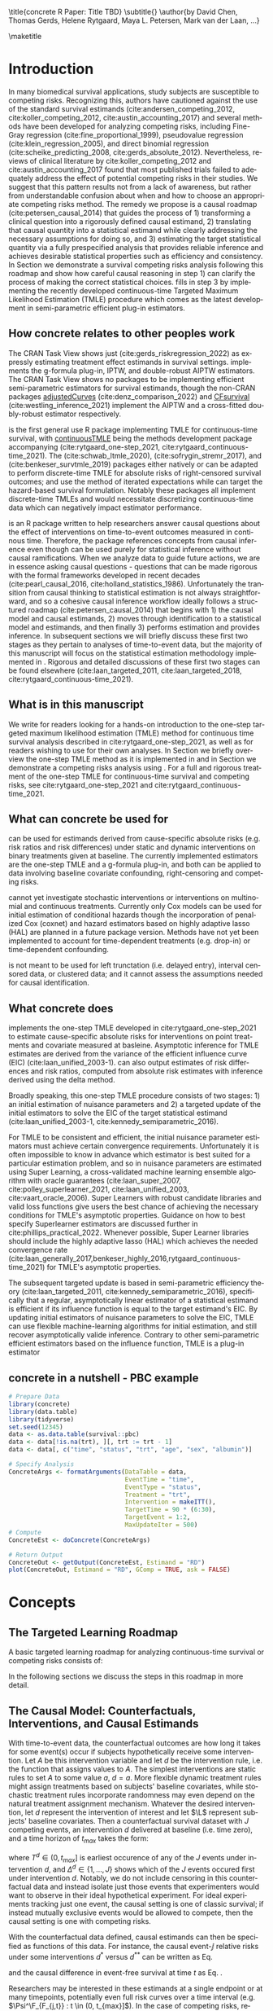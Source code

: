 \title{concrete R Paper: Title TBD}
\subtitle{}
\author{by David Chen, Thomas Gerds, Helene Rytgaard, Maya L. Petersen, Mark van der Laan, ...}

\maketitle

#+begin_export latex
\abstract{
Competing risks are a common but under-addressed feature in biomedical survival studies. This article outlines a causal inference workflow that illuminates whether or not the researchers' question of interest involves competing risks and introduces the R package \CRANpkg{concrete} which implements a targeted maximum likelihood estimator for the cause-specific absolute risks for time-to-event outcomes measured in continuous or near-continuous time. The package can be used for survival analyses with or without competing risks and allows users to estimate causally-interpretable estimands such as risk ratios and risk differences using possibly misspecified cause-specific Cox models. Point estimates can be produced using G-formula plug-in or TMLE, and influence curve-based asymptotic inference will be provided for TMLE. For target estimands involving multiple times or events, simultaenous confidence bands can be produced using nfluence curve-based simulation. This paper will demonstrate the use of \CRANpkg{concrete} using the PBC dataset.
}

Recently targeted maximum likelihood-based estimation (TMLE) has been used to develop estimators for cause-specific absolute risks of time-to-event outcomes measured in continuous time. \CRANpkg{concrete} implements in R a continuous-time TMLE for cause-specific absolute risks under static and dynamic interventions on a point treatment. \CRANpkg{concrete} can also return estimates and asymptotic inference for contrastive parameters such as risk differences and risk ratios. Risk estimands can be jointly targeted at multiple times, and in the case of competing risks, multiple cause-specific risks can be jointly targeted. In this paper we review the TMLE methodology implemented in \CRANpkg{concrete} and demonstrate its use and its features.

#+end_export

* Introduction
:PROPERTIES:
:CUSTOM_ID: intro
:END:
In many biomedical survival applications, study subjects are susceptible to competing risks. Recognizing this, authors have cautioned against the use of the standard survival estimands (cite:andersen_competing_2012, cite:koller_competing_2012, cite:austin_accounting_2017) and several methods have been developed for analyzing competing risks, including Fine-Gray regression (cite:fine_proportional_1999), pseudovalue regression (cite:klein_regression_2005), and direct binomial regression (cite:scheike_predicting_2008, cite:gerds_absolute_2012). Nevertheless, reviews of clinical literature by cite:koller_competing_2012 and cite:austin_accounting_2017 found that most published trials failed to adequately address the effect of potential competing risks in their studies. We suggest that this pattern results not from a lack of awareness, but rather from understandable confusion about when and how to choose an appropriate competing risks method. The remedy we propose is a causal roadmap (cite:petersen_causal_2014) that guides the process of 1) transforming a clinical question into a rigorously defined causal estimand, 2) translating that causal quantity into a statistical estimand while clearly addressing the necessary assumptions for doing so, and 3) estimating the target statistical quantity via a fully prespecified analysis that provides reliable inference and achieves desirable statistical properties such as efficiency and consistency. In Section \ref{concepts} we demonstrate a survival competing risks analysis following this roadmap and show how careful causal reasoning in step 1) can clarify the process of making the correct statistical choices. \CRANpkg{concrete} fills in step 3 by implementing the recently developed continuous-time Targeted Maximum Likelihood Estimation (TMLE) procedure which comes as the latest development in semi-parametric efficient plug-in estimators.



** How concrete relates to other peoples work
The \ctv{Causal Inference} CRAN Task View shows just \CRANpkg{riskregression} (cite:gerds_riskregression_2022) as expressly estimating treatment effect estimands in survival settings. \CRANpkg{riskregression} implements the g-formula plug-in, IPTW, and double-robust AIPTW estimators. The \ctv{Survival} CRAN Task View shows no packages to be implementing efficient semi-parametric estimators for survival estimands, though the non-CRAN packages [[https://github.com/RobinDenz1/adjustedCurves][adjustedCurves]] (cite:denz_comparison_2022) and [[https://github.com/tedwestling/CFsurvival][CFsurvival]] (cite:westling_inference_2021) implement the AIPTW and a cross-fitted doubly-robust estimator respectively.

\CRANpkg{concrete} is the first general use R package implementing TMLE for continuous-time survival, with [[https://github.com/helenecharlotte/continuousTMLE][continuousTMLE]] being the methods development package accompanying (cite:rytgaard_one-step_2021, cite:rytgaard_continuous-time_2021). The \CRANpkg{ltmle} (cite:schwab_ltmle_2020), \CRANpkg{stremr} (cite:sofrygin_stremr_2017), and \CRANpkg{survtmle} (cite:benkeser_survtmle_2019) packages either natively or can be adapted to perform discrete-time TMLE for absolute risks of right-censored survival outcomes; \CRANpkg{ltmle} and \CRANpkg{stremr} use the method of iterated expectations while \CRANpkg{survtmle} can target the hazard-based survival formulation. Notably these packages all implement discrete-time TMLEs and would necessitate discretizing continuous-time data which can negatively impact estimator performance. 
# Poorly specified discretization can introduce bias and inflate the variance of estimators; however, no definitive best practices for discretization have yet been established. Often this leads to ad-hoc discretization choices that make poorly characterized trade offs between bias and loss of efficiency. Analyzing continuous-time survival data using a continuous-time method avoids this hurdle of discretization entirely.
 

\CRANpkg{concrete} is an R package written to help researchers answer causal questions about the effect of interventions on time-to-event outcomes measured in continous time. Therefore, the package references concepts from causal inference even though \CRANpkg{concrete} can be used purely for statistical inference without causal ramifications. When we analyze data to guide future actions, we are in essence asking causal questions - questions that can be made rigorous with the formal frameworks developed in recent decades (cite:pearl_causal_2016, cite:holland_statistics_1986). Unfortunately the transition from causal thinking to statistical estimation is not always straightforward, and so a cohesive causal inference workflow ideally follows a structured roadmap (cite:petersen_causal_2014) that begins with 1) the causal model and causal estimands, 2) moves through identification to a statistical model and estimands, and then finally 3) performs estimation and provides inference. In subsequent sections we will briefly discuss these first two stages as they pertain to analyses of time-to-event data, but the majority of this manuscript will focus on the statistical estimation methodology implemented in \CRANpkg{concrete}. Rigorous and detailed discussions of these first two stages can be found elsewhere (cite:laan_targeted_2011, cite:laan_targeted_2018, cite:rytgaard_continuous-time_2021).

** What is in this manuscript
We write for readers looking for a hands-on introduction to the one-step targeted maximum likelihood estimation (TMLE) method for continuous time survival analysis described in cite:rytgaard_one-step_2021, as well as for readers
wishing to use \CRANpkg{concrete} for their own analyses. In Section \ref{concepts} we briefly overview the one-step TMLE method as it is implemented in \CRANpkg{concrete} and in Section \ref{UsingConcrete} we demonstrate a competing risks analysis using \CRANpkg{concrete}. For a full and rigorous treatment of the one-step TMLE for continuous-time survival and competing risks, see cite:rytgaard_one-step_2021 and cite:rytgaard_continuous-time_2021.

** What can concrete be used for 
\CRANpkg{concrete} can be used for estimands derived from cause-specific absolute risks (e.g. risk ratios and risk differences) under static and dynamic interventions on binary treatments given at baseline. The currently implemented estimators are the one-step TMLE and a g-formula plug-in, and both can be applied to data involving baseline covariate confounding, right-censoring and competing risks. 

\CRANpkg{concrete} cannot yet investigate stochastic interventions or interventions on multinomial and continuous treatments. Currently only Cox models can be used for initial estimation of conditional hazards though the incorporation of penalized Cox (coxnet) and hazard estimators based on highly adaptive lasso (HAL) are planned in a future package version. Methods have not yet been implemented to account for time-dependent treatments (e.g. drop-in) or time-dependent confounding.

\CRANpkg{concrete} is not meant to be used for left trunctation (i.e. delayed entry), interval censored data, or clustered data; and it cannot assess the assumptions needed for causal identification. 


** What concrete does
\CRANpkg{concrete} implements the one-step TMLE developed in cite:rytgaard_one-step_2021 to estimate cause-specific absolute risks for interventions on point treatments and covariate measured at basleine. Asymptotic inference for TMLE estimates are derived from the variance of the efficient influence curve (EIC) (cite:laan_unified_2003-1). \CRANpkg{concrete} can also output estimates of risk differences and risk ratios, computed from absolute risk estimates with inference derived using the delta method.

Broadly speaking, this one-step TMLE procedure consists of two stages: 1) an initial estimation of nuisance parameters and 2) a targeted update of the initial estimators to solve the EIC of the target statistical estimand (cite:laan_unified_2003-1, cite:kennedy_semiparametric_2016).

For TMLE to be consistent and efficient, the initial nuisance parameter estimators must achieve certain convergence requirements. Unfortunately it is often impossible to know in advance which estimator is best suited for a particular estimation problem, and so in \CRANpkg{concrete} nuisance parameters are estimated using Super Learning, a cross-validated machine learning ensemble algorithm with oracle guarantees (cite:laan_super_2007, cite:polley_superlearner_2021, cite:laan_unified_2003, cite:vaart_oracle_2006). Super Learners with robust candidate libraries and valid loss functions give users the best chance of achieving the necessary conditions for TMLE's asymptotic properties. Guidance on how to best specify Superlearner estimators are discussed further in cite:phillips_practical_2022. Whenever possible, Super Learner libraries should include the highly adaptive lasso (HAL) which achieves the needed convergence rate (cite:laan_generally_2017,benkeser_highly_2016,rytgaard_continuous-time_2021) for TMLE's asymptotic properties.

The subsequent targeted update is based in semi-parametric efficiency theory (cite:laan_targeted_2011, cite:kennedy_semiparametric_2016), specifically that a regular, asymptotically linear estimator of a statistical estimand is efficient if its influence function is equal to the target estimand's EIC. By updating initial estimators of nuisance parameters to solve the EIC, TMLE can use flexible machine-learning algorithms for initial estimation, and still recover asymptotically valide inference. Contrary to other semi-parametric efficient estimators based on the influence function, TMLE is a plug-in estimator 

** concrete in a nutshell - PBC example
#+name: pbc nutshell
#+ATTR_LATEX: :options otherkeywords={}, deletekeywords={}
#+BEGIN_SRC R  :results output raw  :exports code  :session *R* :cache yes
# Prepare Data
library(concrete)
library(data.table)
library(tidyverse)
set.seed(12345)
data <- as.data.table(survival::pbc)
data <- data[!is.na(trt), ][, trt := trt - 1]
data <- data[, c("time", "status", "trt", "age", "sex", "albumin")]

# Specify Analysis
ConcreteArgs <- formatArguments(DataTable = data,
                                EventTime = "time",
                                EventType = "status",
                                Treatment = "trt",
                                Intervention = makeITT(),
                                TargetTime = 90 * (6:30),
                                TargetEvent = 1:2,
                                MaxUpdateIter = 500)
# Compute
ConcreteEst <- doConcrete(ConcreteArgs)

# Return Output
ConcreteOut <- getOutput(ConcreteEst, Estimand = "RD")
plot(ConcreteOut, Estimand = "RD", GComp = TRUE, ask = FALSE)
#+END_SRC

#+BEGIN_SRC R :results output :exports none :session *R* :cache yes
library(ggplot2)
RR <- plot(ConcreteOut, Estimand = "RD", GComp = TRUE, ask = FALSE)
ggsave(filename = "RD", plot = RR, device = png, path = "/Shared/Projects/ConCR-TMLE-Paper/worg/", width = 10, height = 4, units = "in")
#+END_SRC

\begin{figure}[H]
\center
\includegraphics[width=\linewidth]{fig/RR.png}
\end{figure}

* Concepts
:PROPERTIES: 
:CUSTOM_ID: concepts
:END:

** The Targeted Learning Roadmap
# make specific for survival
A basic targeted learning roadmap for analyzing continuous-time survival or competing risks consists of:
\begin{enumerate}
  \item Defining the causal model and specifying a causal estimand (e.g. causal risk difference at time $t$). Considerations include defining time zero and a time horizon, identifying the intervention (i.e. treatment) variable, specifying the desired intervention(s), specifying the event(s) of interest.
  \item Defining the statistical model and the statistical estimand, while stating and discussing the assumptions necessary for the statistical estimand to identify the causal estimand. Considerations include identifying confounding variables and sources of right-censoring, establishing positivity for censoring and desired interventions, and formalizing knowledge about the statistical model (e.g. dependency structures or functional structures such as proportional hazards).
  \item Performing estimation and providing inference. Considerations include choosing an estimator with desirable properties (e.g. consistency and efficiency within a desired class), using outcome-blind simulations to practically assess the estimator's robustness and usability, and pre-specifying the estimation procedure to avoid misleading inference.
\end{enumerate}

In the following sections we discuss the steps in this roadmap in more detail.

** The Causal Model: Counterfactuals, Interventions, and Causal Estimands
With time-to-event data, the counterfactual outcomes are how long it takes for some event(s) occur if subjects hypothetically receive some intervention. Let $A$ be this intervention variable and let $d$ be the intervention rule, i.e. the function that assigns values to $A$. The simplest interventions are static rules to set $A$ to some value $a$, \(d = a\). More flexible dynamic treatment rules might assign treatments based on subjects' baseline covariates, while stochastic treatment rules incorporate randomness may even depend on the natural treatment assignment mechanism. Whatever the desired intervention, let $d$ represent the intervention of interest and let \(\L\) represent subjects' baseline covariates. Then a counterfactual survival dataset with \(J\) competing events, an intervention \(d\) delivered at baseline (i.e. time zero), and a time horizon of \(t_{max}\) takes the form:
#+begin_export latex
\begin{equation}
 X = \left(T^d,\, \Delta^d,\, \L \right) \label{causaldata}
\end{equation}
#+end_export
where \(T^d \in (0, t_{max}]\) is earliest occurence of any of the \(J\) events under intervention \(d\), and \(\Delta^d \in \{1, \dots, J\}\) shows which of the \(J\) events occured first under intervention \(d\). Notably, we do not include censoring in this counterfactual data and instead isolate just those events that experimenters would want to observe in their ideal hypothetical experiment. For ideal experiments tracking just one event, the causal setting is one of classic survival; if instead mutually exclusive events would be allowed to compete, then the causal setting is one with competing risks. 

With the counterfactual data defined, causal estimands can then be specified as functions of this data. For instance, the causal event-\(\jj\) relative risks under some interventions \(d^*\) versus \(d^{**}\) can be written as Eq. \eqref{causalrisk} 

#+begin_export latex
\begin{equation}
\Psi^\F_{F_{j,t}} = P(T^{d^*} \leq t, \Delta^{d^*} = j) / P(T^{d^{**}} \leq t, \Delta^{d^{**}} = j) \label{causalrisk}
\end{equation}
#+end_export
 and the causal difference in event-free survival at time \(t\) as Eq. \eqref{causalsurv}.
#+begin_export latex
\begin{equation}
\Psi^\F_{S_t} = P(T^{d^*} < t) - P(T^{d^{**}} < t) \label{causalsurv}
\end{equation}
#+end_export

Researchers may be interested in these estimands at a single endpoint or at many timepoints, potentially even full risk curves over a time interval (e.g. \(\Psi^\F_{F_{j,t}} : t \in (0, t_{max}]\)). In the case of competing risks, researchers may also be simultaneously interested in multiple cause-specific estimands (e.g. \(\Psi^\F_{F_{j,t}} : j \in 1, \dots, J \)). These estimands, and others, can all be rigorously defined as functions of the counterfactual data; efforts can then be made in the next step to identify these causal estimands with functions of observed data, i.e. statistical estimands.

** Observed Data, Identification, and Statistical Estimands
:PROPERTIES: 
:CUSTOM_ID: ObservedData
:END:

Observed time-to-event data with \(J\) competing events might be written as:
#+begin_export latex
\begin{equation}
 O = \left(\T,\, \tDelta,\, A,\, \L \right) \label{obs-data}
\end{equation}
#+end_export
where \(\T \in (0, t_{max}]\) is the earlier of the first event time \(T\) or the right-censoring time \(C\), \(\tDelta \in \{0, \dots, J\}\) indicates which event occurs (with 0 indicating right-censoring), \(A\) is the observed treatment and \(\L\) is the set of baseline covariates.

To link causal estimands such as Eq. \eqref{causalrisk} and \eqref{causalsurv} to statistical estimands, we then need several untestable identification assumptions to hold: consistency, positivity, no unmeasured confounding, and conditionally independent censoring (For more details, see Section 3 in cite:rytgaard_continuous-time_2021). Given these assumptions, the cause-\(j\) absolute risk at time \(t\) under intervention \(d\) can be identified by the g-computation formula
#+begin_export latex
\begin{align}
F^d_j(t) &= \mathbb{E}_{\mathcal{\L}} \left[ \mathbb{E}_{\g^d} \left[{ F_j(t \ax)} \right] \right] \nonumber \\
&= \mathbb{E}_{\mathcal{\L}} \left[ \int_{\mathcal{A}} \,  \left[{ \int_0^t \lambda_j(s \ax) \, S(s- \ax) \, ds }\right] \, \g^d (a \mid \l) \, da \right] \label{absrisk}
\end{align}
#+end_export
where the cause-\(j\) conditional hazard at time \(t\) is
#+begin_export latex
\begin{equation*}
\lambda_j(t \ax) = \lim\limits_{h \to 0} \frac{1}{h} P(\T \leq t + h,\, \tDelta = j \mid \T \geq t,\, a,\, \x) 
\end{equation*}
#+end_export
the conditional event-free survival at time \(t\) is 
#+begin_export latex
\begin{equation*}
S(t \ax) = \exp\left(-\int^{t}_{0} \sum\limits_{j=1}^{J} \lambda_j(s \ax) \, ds \right)
\end{equation*}
#+end_export
and \(\g^d(a \mid \l)\) is the treatment propensity implied by the intervention \(d\).

With this identification result in Eq \eqref{absrisk}, the causal cause-\(j\) relative risk \eqref{causalrisk} is simply identified by the statistical estimand \eqref{obsrisk} 
#+begin_export latex
\begin{equation}
\Psi_{F_{j,t}} = F^{d^*}_j(t) \;\; / \;\; F^{d^{**}}_j(t) \label{obsrisk}
\end{equation}
#+end_export
and the causal difference in survival \eqref{causalsurv} estimand can then be identified by the statistical estimand \eqref{obssurv}.
#+begin_export latex
\begin{equation}
\Psi_{S_{t}} = \left[1 - \sum_{j = 1}^{J} \, F^{d^*}_j(t) \right] - \left[1 - \sum_{j = 1}^{J} \,  F^{d^{**}}_j(t) \right] \label{obssurv}
\end{equation}
#+end_export

It should be noted here that when the identification assumptions do not hold, these statistical estimands in Eq. \eqref{obsrisk} and \eqref{obssurv} may still have valuable interpretations as standardized risks isolating the importance of the "intervention" variable (cite:laan_statistical_2006).

** Targeted Estimation
:PROPERTIES: 
:CUSTOM_ID: estimation
:END:

The TMLE procedure for estimands derived from cause-specific absolute risks begins with estimating the treatment propensity \(\g\), the conditional hazard of censoring \(\lambda_c\) and the conditional hazards of events \(\lambda_j \,:\; j = 1, \dots, J\). In \CRANpkg{concrete} these nuisance parameters are estimated using the Super Learner algorithm, which involves specifying a cross-validation scheme, compiling a library of candidate algorithms, and designating a cross-validation loss function and a Super Learner meta-learner.

*** Specifying Super Learners
:PROPERTIES: 
:CUSTOM_ID: cv
:END:

For $V\text{-fold}$ cross validation, let $Q_n = \{O_i\}_{i=1}^n$ be the observed $n$ i.i.d observations of $O \sim P_0$ and let $B_n = \{1, ... , V\}^n$ be a random vector that assigns the $n$ observations into $V$ validation folds. For each $v \in \{1, ..., V\}$ we then define a training set $Q^\mathcal{T}_v = \{O_i : B_n(i) = v\}$ with the corresponding validation set $Q^\mathcal{V}_v = \{O_i : B_n(i) \neq v\}$. 

When specifying Super Learner libraries, candidate algorithms should range in flexibility and while respeciting pre-existing knowledge about the data-generating mechanism should be selected. For instance, candidate estimators for conditional hazards should incorporate domain knowledge about which covariates may be most predictive of event times. If the number of independent observations \(n\) is much greater than the number of covariates, then more highly flexible candidate algorithms such as Highly Adaptive Lasso (HAL) should be included in the Super Learner library. If on the other hand the number of covariates is not much less than \(n\), then libraries should be comprised of fewer and less flexible candidate algorithms,  potentially with native penalization as with coxnet or being paired with covariate screening algorithms.

Super Learner loss functions should be bounded and minimized by the true data-generating process and for maximal robustness, the discrete selector that simply selects the best performing candidate should be used as the Super Learner metalearner.

Currently the default cross-validation setup in \CRANpkg{concrete} attempts to follow the guidelines laid out in cite:phillips_practical_2022, with the number of cross-validation folds increasing as sample size decreases. Default Super Learner libraries are provided, but should be amended to suit users' data as detailed above. Further details on the default \CRANpkg{concrete} Super Learner specifications for each nuisance parameter are provided in the following sections.

*** Estimating Treatment Propensity
:PROPERTIES: 
:CUSTOM_ID: trtps-est
:END:
For estimating the treatment propensity, let \(\g_0(\cdot \mid \X)\) be the true conditional distribution of $A$ given $\X$, \(\mathcal{M}_{\g} = \left\{\Hat{\g} : Q_n \to \Hat{\g}(Q_n) \right\}\) be the candidate library of propensity score estimators, and $L_\g$ be a loss function such that the risk $\mathbb{E}_0\left[L_\g(\Hat{\g}, O)\right]$ is minimized when $\Hat{\g} = \g_0$. The current \CRANpkg{concrete} default for estimating treatment propensity uses the default \CRANpkg{Superlearner} loss functions with glmnet and xgboost as candidate algorithms. The discrete Superlearner estimator is then the the candidate propensity estimator \(\Hat{\g} \in \mathcal{M}_{\g}\) that has minimal cross validated risk
#+begin_export latex
\begin{equation}
\Hat{\g}^{SL} = \argmin_{\Hat{\g} \in \mathcal{M}_\g} \sum_{v = 1}^{V} P_{Q^\mathcal{V}_v} \; L_\g(\Hat{\g}(Q^\mathcal{T}_v), Q^\mathcal{V}_v) \label{propsl}
\end{equation}
#+end_export


*** Estimating Conditional Hazards
:PROPERTIES: 
:CUSTOM_ID: haz-est
:END:
For estimating the conditional hazards, let \(\lambda_{0,\,\delta} \,:\; \delta = 0, \dots, J\) be the true conditional hazards for censoring (\(\delta = 0\)) and events (\(\delta \in \{1, \dots, J\}\)). Let \(\mathcal{M}_\delta = \{\Hat{\lambda}_\delta : Q_n \to \mathbb{R}\}\) for \(\delta = 0, \dots, J\) be the libraries of candidate estimators for the censoring and cause-specific hazards. The current \CRANpkg{concrete} default is a library of two Cox models, treatment-only and main-terms. The corresponding loss function is then the negative log Cox partial-likelihood loss function \(L_\delta(\beta) = - \sum_{i=1}^{n} \left[\beta\,\L_i - \log\left[\sum_{h \in \mathcal{R}(\T_h)} \exp(\beta\,\L_h)\right]\right] \,\). The discrete SuperLearner selector for each \(\delta\) chooses the candidate \(\Hat{\lambda}_\delta \in \mathcal{M}_\delta\) that has minimal cross validated risk 
#+begin_export latex
\begin{equation}
\Hat{\lambda}_\delta^{SL} = \argmin_{\Hat{\lambda}_\delta \in \mathcal{M}_\delta} \sum_{v = 1}^{V} P_{Q^\mathcal{V}_v} \; L_\g(\Hat{\lambda}_\delta(Q^\mathcal{T}_v), Q^\mathcal{V}_v) \;:\; \delta = 0, \dots, J\label{hazsl}
\end{equation}
#+end_export

These conditional hazard estimators are then used to compute the cause-specific absolute risks and survivals that are needed to compute the efficient influence curve (EIC). 

*** Solving the Efficient Influence Curve
:PROPERTIES:
:CUSTOM_ID: EIC
:END:

The treatment propensity estimator Eq. \eqref{propsl} and conditional hazard estimators Eq. \eqref{hazsl} are used to compute the cause-specific absolute risk EICs corresponding to estimands like Eq. \eqref{obsrisk} and \eqref{obssurv}. Parameters that contrast multiple cause-specific absolute risks at multiple time points involve vector EICs comprised of the absolute risk EICs for each targeted event, each target time, and each intervention. For example, the vector EIC element corresponding to the event \(\jj\), time \(t\), and intervention propensity \(\trt\) cause-specific absolute risk (\(\Psi_{\trt, \jj, t}(P_0) = F_\jj^{\trt}(t)\)) is:
#+begin_export latex
\begin{align}
    D^*_{\trt, \jj, t}(\lambda, \g, S_c)(O) = \sum_{\lj = 1}^{J} \int \; &h_{\trt,\, \jj,\, \lj,\, t, s}(\lambda, \g, S_c)(O) \, \left(N_{\lj}(ds) - \1(\T \geq s) \, \lambda_\lj(s \AX)\right) \label{eic} \\
    &{\color{blue!60!black}+ \sum_{a\,\in\,\mathcal{A}} F_\jj(t \mid A = a, \X)\,\trt(a \mid \X) - \Psi_{\trt, \jj, t}(P_0)}  \nonumber 
\end{align}
where \(N_l(s) = \1\left\{\T \leq s, \tDelta = l\right\}\) are the cause-specific counting processes and \(h_{\trt,\, \jj,\, \lj,\, t,\, s}(\lambda, \g, S_c)(O)\) is the TMLE "clever covariate" with the form
\begin{align}
    h_{\trt,\, \jj,\, \lj,\, t,\, s}&(\lambda, \g, S_c)(O) = \frac{{\color{blue}\trt(A \mid \X)\,} \1(s \leq t)}{{\color{green!70!black}\g(A \mid \X) \;S_c(s\text{-} \AX)}} \, \bigg(\1(\lj = \jj) - \frac{{\color{red}F_\jj(t \AX)} - {\color{red} F_\jj(s \AX)}}{{\color{red} S(s \AX)}}\bigg) \label{clevcov}
\end{align}
#+end_export
where \(F_j(t \ax)\) is the conditional cause-\(j\) absolute risk, \(S_c(t \AX)\) is the conditional censoring survival, \(S(t \AX)\) is the conditional event-free survival, and \(N_j(t) = \1\{\T \leq t, \, \Delta = l\}\) is the event-\(j\) counting process. The treatment propensity \(\g\) and the conditional event and censoring hazard functions ( \(\lambda_c,\, \lambda_j \;:\;  j = 1, \dots, J\)) are directly estimated with Eq. \eqref{propsl} and \eqref{hazsl} while the conditional absolute risks and survivals are computed from the hazard estimates as described in Section \ref{ObservedData}. The clever covariate is a function of the @@latex:{\color{blue}@@intervention propensity@@latex:}@@, @@latex:{\color{green!70!black}@@observed conditional distributions@@latex:}@@ which are not changed by TMLE targeting, and lastly the @@latex:{\color{red}@@outcome-related conditional distributions@@latex:}@@ which are updated by targeting.

The one-step continuous-time survival TMLE updates the cause-specific hazards along the universally least favorable submodel in the following manner:
#+begin_export latex
\begin{equation}
\lambda_{j, \epsilon}(t) = \lambda_{j}(t) \, \exp\left(\int_{0}^{\epsilon}\frac{\left<\mathbb{P}_n \tilde{D}^*( \lambda_{x}, \g,  S_c)(O),\; h_{j, s}( \lambda_{x}, \g,  S_c)(O) \right>_{\Sigma}}{|| \tilde{D}^*( \lambda_{x}, \g, S_c)(O)||_{\Sigma}} \; dx \right) \label{onestep}
\end{equation}
#+end_export
where
#+begin_export latex
\begin{align*}
\left<x , y \right>&_{\Sigma} = x^\top \Sigma^{\text{ -}1} y \hspace{.5cm}, \hspace{.5cm} ||x||_{\Sigma} = \sqrt{x^\top \Sigma^{\text{ -}1} x}
\intertext{\(\tilde{D}^*\) is the vector of efficient influence functions}
\tilde{D}^{*}(\lambda, \g, S_c)(O) &= \left(D^*_{\trt, \jj, \tk}(\lambda, \g, S_c)(O) : \trt \in \mathcal{A}, \jj \in \mathcal{J}, \tk \in \TK)\right)
\intertext{and \(h_{j, s}\) is the vector of clever covariates}
h_{j, s}(\lambda, \g, S_c)(O) &= \left(h_{\trt, \jj, \lj, \tk, s}(\lambda, \g, S_c)(O) : \trt \in \mathcal{A}, \jj \in \mathcal{J}, \tk \in \TK)\right)
\end{align*}
#+end_export

In practice this integral is approximated by recursively summing along a series of locally least favorable models and ends when 

#+begin_export latex
\begin{equation}
\mathbb{P}_n D^*(\lambda_{\epsilon}, \g, S_c)(O) \leq \frac{\sqrt{\mathbb{P}_n \;D^*( \lambda_{\epsilon}, \g, S_c)(O)^2}}{\sqrt{n} \, \log(n)} \label{one-step-stop}
\end{equation}
#+end_export

*** Estimating Variance

In \CRANpkg{concrete}, the variance of TMLE estimates of targeted risks is computed by dividing the corresponding EIC's variance by the sample size, \(\frac{\mathbb{P}_n \;D^*( \lambda_{\epsilon}, \g, S_c)(O)^2}{n}\), which is a consistent estimator of the asymptotic variance of asymptotically linear estimators. In the presence of significant positivity violations (which may be seen as propensity scores close to 0), this EIC-derived variance estimator will be anti-conservative and variance estimation by bootstrap may be more reliable. However, bias resulting from positivity violations cannot be remedied in this way, and so other methods of addressing positivity violations (cite:petersen_diagnosing_2012) are recommended instead. For multidimensional estimands, simultaneous confidence intervals can be computed by simulating the \(1 - \alpha\) quantile of a multivariate normal distribution with the correlation structure of the estimand EICs.

* Usage
:PROPERTIES: 
:CUSTOM_ID: UsingConcrete
:END:

There are 3 main user-facing functions in \CRANpkg{concrete}: \code{formatArguments()}, \code{doConcrete}, and \code{getOutput}. Specification of the estimation problem is done through input into \code{formatArguments()}, which checks the estimation specification and outputs a \code{"ConcreteArgs"} object that encapsulates the estimation specification. When the estimation procedure is adequately specified, the \code{"ConcreteArgs"} object then passed into \code{doConcrete()} to perform the specified continuous-time one-step survival TMLE. The output of \code{doConcrete()} is a \code{"ConcreteEst"} object which can be passed into getOutput to output tables and plots for cause-specific absolute risk derived estimands such as risk differences and relative risks. 

** formatArguments()
:PROPERTIES: 
:CUSTOM_ID: formatArguments
:END:

** ConcreteArgs
The arguments of \code{formatArguments()} are primarily involved in specifying 1) the observed data structure, 2) the target estimand, and 3) the TMLE estimator.

#+ATTR_LATEX: :options otherkeywords={}, deletekeywords={}
#+BEGIN_SRC R  :results output raw  :exports code  :session *R* :cache yes
data <- as.data.table(survival::pbc)
data <- data[, c("time", "status", "trt", "age", "sex", "albumin")]
data <- data[!is.na(trt), ][, trt := trt - 1]

ConcreteArgs <- formatArguments(DataTable = data,
                                EventTime = "time",
                                EventType = "status",
                                Treatment = "trt",
                                ID = NULL, 
                                Intervention = 0:1,
                                TargetEvent = 1:2,
                                TargetTime = 90 * (6:30),
                                MaxUpdateIter = 500)
#+END_SRC

*** Data
:PROPERTIES: 
:CUSTOM_ID: ObservedDataConcrete
:END:
Observed data is passed into the \code{DataTable} argument as either a \code{data.frame} or \code{data.table} object. This data must include columns corresponding to the observed times \(\T\), indicator of which event occured (\(\Delta\), and treatment variable \(A\), as well as any number of columns containing baseline covariates \(\L\). Note that the treatment values in \(A\) must be numeric, with binary treatments encoded as 0 or 1. The data must not have missingness; imputation of missing covariates should be done prior to passing data into \CRANpkg{concrete} while data with missing treatment or outcome values is not supported by \CRANpkg{concrete}. If the data includes a column with uniquely identifying subject IDs, its name should be passed into the \code{ID=} argument; this is for compatibility with planned future functionality for analyzing clustered or longitudinal data.

In the above PBC example, the observed data is contained in the \code{data} object, $\T$ is the column {"time"}, $\Delta$ is the column {"status"}, $A$ is the column {"trt"}, and covariates $L$ are the remaining columns: "age", "sex", and "albumin".

*** Target Estimand
:PROPERTIES: 
:CUSTOM_ID: Estimand
:END:
\CRANpkg{concrete} implements a continuous-time one-step TMLE targeting absolute risk derived estimands indexed by  interventions, target events, and target times.  

**** Intervention
:PROPERTIES: 
:CUSTOM_ID: TreatmentRegime
:END:
For a binary \(A\) and static interventions \(d\) setting all observations to \(A=0\) or \(A=1\), interventions can specified with 0, 1, or c(0, 1) for both. More complex interventions can be specified with a list containing a pair of functions: an "intervention" function which outputs desired treatment **assignments** and a "g.star" function which outputs desired treatment **probabilities**. Dynamic interventions can be passed in as "intervention" functions without an accompanying "g.star" function, while stochastic interventions should be passed in as "g.star" functions. These functions can take treatment and covariates as arguments and must produce treatment assignments and probabilities respectively, each with the same dimensions as the observed treatment. The function \code{makeITT()} creates list of functions corresponding to binary static interventions, which can be used as a template for specifying more complex interventions.

**** Target Events
:PROPERTIES: 
:CUSTOM_ID: TargetEvent
:END:
The \code{TargetEvent} argument specifies the event types of interest. Event types must be be coded as integers, with 0 reserved for censoring. If \code{TargetEvent=} is left \code{NULL}, then all non-zero event types present in the observed data will be targeted.
# If input is supplied for \code{TargetEvent = }, then all other observed event types will be treated as right-censoring.

In the \code{pbc} dataset, there are 3 event values encoded by the \code{status} column: 0 for censored, 1 for transplant, and 2 for death. To analyze \code{pbc} with transplants treated as right-censoring, \code{TargetEvent} should be set to 2,
whereas for a competing risks analysis one could either leave \code{TargetEvent = NULL} or set \code{TargetEvent = 1:2} as in the above example.

**** Target Time
:PROPERTIES: 
:CUSTOM_ID: TargetTime
:END:

The \code{TargetTime=} argument specifies the time(s) at which estimates of the cause-specific absolute risks or event-free survival are desired. Target times should be restricted to the time range in which target events are observed and \code{formatArguments()} will return an error if target time is after the last observed failure event time. If no \code{TargetTime} is provided, then \CRANpkg{concrete} will target the last observed event time, though this is likely to result in a highly variable estimate if prior censoring is substantial. The \code{TargetTime=} argument can either be a single number or a vector, as one-step TMLE can target cause-specific risks at multiple times simultaneously. For estimands involving full curves, \code{TargetTime=} should be set to a fine grid covering the desired interval.

*** Estimator Specification
:PROPERTIES: 
:CUSTOM_ID: EstimationSpec
:END:
The \code{formatArguments()} arguments involved in estimation are the cross-validation setup \code{CVArg}, the Superlearner candidate libraries \code{Model}, the software backends \code{PropScoreBackend} and \code{HazEstBackend}, and the practical TMLE implementation choices \code{MaxUpdateIter}, \code{OneStepEps}, and \code{MinNuisance}. Note that \code{Model} is used in this section in line with common usage in statistical software, rather than to refer to statistical or causal models as in preceding sections. 

**** Cross-Validation
:PROPERTIES: 
:CUSTOM_ID: CV
:END:
\CRANpkg{concrete} uses \CRANpkg{origami} to specify cross-validation folds, specifically the function
\code{origami::make\_folds()}. If no input is provided to the \code{formatArguments(CVArg= )} argument, concrete will implement simple V-fold cross-validation following the recommendations in cite:phillips_practical_2022.

#+ATTR_LATEX: :options otherkeywords={}, deletekeywords={}
#+BEGIN_SRC R  :results output raw  :exports code  :session *R* :cache yes  
CVArgs <- list(n = nrow(data), V = 10)
#+END_SRC

**** Estimating Nuisance Parameters
:PROPERTIES: 
:CUSTOM_ID: NuisanceEstimation
:END:

Super Learner libraries for estimating nuisance parameters are specified in the \code{Model} argument. The input should be a named list with an element for the treatment variable and one for each event type including censoring. The list element corresponding to treatment must be named with the column name and the list elements corresponding to each event type must be named for the numeric value of the event type (e.g. "0" for censoring). Any missing specifications will be filled in with defaults, and the resulting list of libraries can be accessed in the output \code{.[["Model"]]} which can be then edited by the user.

#+ATTR_LATEX: :options otherkeywords={}, deletekeywords={}
#+BEGIN_SRC R  :results output raw  :exports code  :session *R* :cache yes  
Model <- list("trt" = c("SL.glmnet", "SL.ranger", "SL.xgboost", "SL.glmn"),
              "0" = list("~ trt", "~ ."),
              "1" = list("~ trt", "~ .", "~ trt:.")
              "2" = list("~ trt", "~ .", "~ trt:.")
              )
#+END_SRC

**** Propensity Score
:PROPERTIES: 
:CUSTOM_ID: PropScore
:END:

In \CRANpkg{concrete}, propensity scores are by default estimated using the \CRANpkg{SuperLearner}
package \code{formatArguments(PropScoreBackend = "Superlearner")} with candidate algorithms \code{c("xgboost", "glmnet")} implemented by packages \CRANpkg{xgboost} and \CRANpkg{glmnet}. Alternatively the \CRANpkg{sl3} package can be used by specifying \code{formatArguments(PropScoreBackend = "sl3")}.

**** Event and Censoring Hazards
:PROPERTIES: 
:CUSTOM_ID: HazardEstimation
:END:

For estimating the necessary conditional hazards, \CRANpkg{concrete} currently relies on a discrete Superlearner consisting of a library of Cox models implemented by \code{survival::coxph()} evaluated on cross-validated pseuo-likelihood loss. Support for estimation of hazards using Poisson-HAL or other methods may be added in the future, but currently the \code{HazEstBackend} argument must be "coxph". The default Cox specifications are a treatment-only model and a main-terms model with treatment and all covariates. 

**** TMLE Specification 
:PROPERTIES: 
:CUSTOM_ID: tmle-specification
:END:

As detailed by Eq. \eqref{onestep} and \eqref{one-step-stop}, the one-step TMLE update step involves recursively updating cause-specific hazards, summing along small steps \(\epsilon_i\). 

# The value of $\epsilon$ is provided by the user as input into the argument \code{formatArguments(OneStepEps= )}; its default value is 0.1 and user-provided values must be between 0 and 1. The value of \code{OneStepEps} is meant to be heuristically small as the sum in Equation \eqref{onestep} approximates an integral; therefore \code{OneStepEps} is halved whenever an update step would increase the norm of the efficient influence function.

The \code{formatArguments(MaxUpdateIter= )} argument is provided to provide a definite stop to the recursive TMLE update. The default number is 500 and should be sufficient for most applications, but may need to be increased when support for targeted estimands in the data is low and when targeting estimands with many components.

The argument \code{formatArguments(MinNuisance= )} can be used to specify a lower bound for the product of the propensity score and lagged survival probablity for remaining uncensored; this term is present in the denominator of the efficient influence function and enforcing a lower bound decreases estimator variance at the cost of introducing bias but improving stability.

**** ConcreteArgs object
:PROPERTIES: 
:CUSTOM_ID: concreteargs
:END:

\code{formatArguments()} returns a list object of class \code{"ConcreteArgs"}. This object can be modified by the user and then passed back through \code{formatArguments()} in lieu of supplying new inputs directly into \code{formatArguments()}.

#+ATTR_LATEX: :options otherkeywords={}, deletekeywords={}
#+BEGIN_SRC R  :results none raw  :exports code  :session *R* :cache yes  
  ConcreteArgs$Verbose <- TRUE
ConcreteArgs[["Model"]][["1"]][[3]] <- "~ trt:."
  ConcreteArgs <- formatArguments(ConcreteArgs)
#+END_SRC

The print method for ConcreteArgs objects displays summary information about 1) the observed data, 2) the target estimand (i.e. target event(s), target time(s) and intervention(s)), 3) specifications for initial nuisance parameter estimation, and 4) specification for the TMLE update. 

#+ATTR_LATEX: :options otherkeywords={}, deletekeywords={}
#+BEGIN_SRC R  :results output drawer :exports code  :session *R* :cache no  :eval 
print(ConcreteArgs, Verbose = FALSE)
#+END_SRC

\begin{figure}[H]
\includegraphics[width=\linewidth]{fig/ConcreteArgs.png}
\end{figure}

** doConcrete()
:PROPERTIES: 
:CUSTOM_ID: doConcrete
:END:

Once \code{formatArguments()} runs satisfactorily, the resulting object of class \code{"ConcreteArgs"} is passed into the \code{doConcrete()} function which will then perform the specified TMLE algorithm. The output is an object of class \code{"ConcreteEst"} which contains TMLE point estimates and influence curves for the cause-specific absolute risks for each targeted event at each targeted time. If \code{formatArguments(GComp=TRUE)}, then the \code{"ConcreteEst"} object will also contain the result of using the Superlearner predictions as a plug-in g-formula estimate of the targeted risks. 

#+ATTR_LATEX: :options otherkeywords={}, deletekeywords={}
#+BEGIN_SRC R  :results none raw drawer :exports code  :session *R* :cache yes  
ConcreteEst <- doConcrete(ConcreteArgs)
#+END_SRC

Detailed explanations of the one-step TMLE for continuous-time absolute risk derived estimands can be found in cite:rytgaard_one-step_2021 and cite:rytgaard_continuous-time_2021. This manuscript briefly reviews this estimation procedure in Section \ref{estimation} and details how a TMLE is specified in \CRANpkg{concrete} in Section \ref{EstimationSpec}, subsections \ref{CV} through \ref{tmle-specification}. Here we will call out the non-exported functions in \code{doConcrete()} which perform each of the steps of the one-step continuous-time survival TMLE procedure, in case users wish to explore the implementation.

The cross-validation specification (Section \ref{CV}) is checked and evaluated in \code{formatArguments()}, returning fold assignments as \code{.[["CVFolds"]]} of the \code{"ConcreteArgs"} object.

The initial estimation of nuisance parameters (Section \ref{NuisanceEstimation}) is performed by the function \code{getInitialEstimate()}; \code{getPropScore()} estimates propensity scores (Section \ref{PropScore}) and \code{getHazEstimate()} estimates the conditional hazards (Section \ref{HazardEstimation}).

The one-step TMLE update procedure (Sections \ref{estimation} and \ref{tmle-specification}, Equations \eqref{eic}, \eqref{clevcov}, \eqref{onestep}, and \eqref{one-step-stop}) is performed by \code{doTmleUpdate()} with \code{getEIC()} computing the efficient influence curves \eqref{eic}.

*** ConcreteEst objects
:PROPERTIES:
:CUSTOM_ID: concreteest
:END:

The print method for \code{"ConcreteEst"} objects displays information about whether TMLE algorithm adequately converged, truncation of intervention-related nuisance parameter estimates, and the initial estimation of nuisance parameters.

#+ATTR_LATEX: :options otherkeywords={}, deletekeywords={}
#+BEGIN_SRC R  :results output raw drawer :exports code  :session *R* :cache no  :eval 
print(ConcreteEst)
#+END_SRC

\begin{figure}[H]
\center
\includegraphics[width=\linewidth]{fig/ConcreteEst.png}
\end{figure}

If TMLE has not converged, the mean EICs that have not attained the desired cutoff will be displayed in a table. Convergence can be attained by increasing the maximum number of iterations, though as seen above, even very small PnEIC values may not meet the convergence criteria at target times when very few events have yet occurred.

The amount of g-related nuisance parameter truncation for each intervention is also printed, and if users suspect positivity issues, the plot method for \code{"ConcreteEst"} objects can be used to visualize the distribution of estimated propensity scores for each intervention, with the red vertical line marking the cutoff for truncation. 

#+ATTR_LATEX: :options otherkeywords={}, deletekeywords={}
#+BEGIN_SRC R  :results output raw drawer :exports code  :session *R* :cache no  :eval 
plot(ConcreteEst, propscores = TRUE)
#+END_SRC

\begin{figure}[H]
\center
\includegraphics[width=\linewidth]{fig/A1-propscores.png}
\end{figure}

Propensity scores close to 0 indicate the possibility of positivity violations and may warrant re-examining the target time(s), interventions, and covariate adjustment sets. In typical survival applications, positivity issues may arise when targeting times at which some subjects are highly likely to have been censored, or if certain subjects are unlikely to have received a desired treatment intervention.

** getOutput()
:PROPERTIES: 
:CUSTOM_ID: getoutput
:END:

\code{getOutput()} takes as an argument the \code{"ConcreteEst"} object returned by \code{doConcrete()} and returns tables and produces plots of the cause-specific risks, risk differences, and/or relative risks. By default \code{getOutput()} returns a data.table with point estimates and pointwise standard errors for cause-specific absolute risks, risk differences, and risk ratios. Risk difference and ratios are by default computed by subtracting or dividing the second listed intervention from the first. Below we show a subset of the relative risk estimates produced by the "nutshell" estimation specification for the pbc dataset. 

#+name: pbc concrete analysis code
#+ATTR_LATEX: :options otherkeywords={}, deletekeywords={}
#+BEGIN_SRC R  :results none raw drawer :exports results  :session *R* :cache yes  
library(concrete)
library(data.table)
set.seed(12345)
data <- as.data.table(survival::pbc)
data <- data[!is.na(trt), ][, trt := trt - 1]
data <- data[, c("time", "status", "trt", "age", "sex", "albumin")]

ConcreteArgs <- formatArguments(DataTable = data,
                                EventTime = "time",
                                EventType = "status",
                                Treatment = "trt",
                                Intervention = 0:1,
                                TargetTime = 90 * (6:30),
                                TargetEvent = 1:2,
                                MaxUpdateIter = 500,
                                Verbose = FALSE)

ConcreteEst <- doConcrete(ConcreteArgs)

ConcreteOut <- getOutput(ConcreteEst)
#+END_SRC

#+ATTR_LATEX: :options otherkeywords={}, deletekeywords={}
#+BEGIN_SRC R  :results output raw drawer :exports code  :session *R* :cache no  :eval never
getOutput(ConcreteEst, "RR", GComp = FALSE)
#+END_SRC

#+name: pbc concrete analysis concreteout table
#+ATTR_LATEX: :options otherkeywords={}, deletekeywords={}
#+BEGIN_SRC R  :results output raw drawer :exports results  :session *R* :cache no  :eval never
RR <- getOutput(ConcreteEst, "RR")[Estimator == "tmle", ] 
Publish::org(RR)
#+END_SRC

\begin{figure}[H]
\centering
\includegraphics[width=.7\linewidth]{fig/rr-tbl.png}
\end{figure}

From this small sample risk ratios we can see that the treatment decreases the incidence of transplant (event 1) and leads to an increased incidence of death (event 2) earlier on followed by a decreased risk of death. We also see that these treatment effect estimates do not reach a 95% level of significance. The full table is not shown here because it would take too much space, as can often be the case when estimands involve many time points. Instead results may be more easily interpreted when plotted, as we do below with the treated and control cause-specific risks for transplant and death.

#+BEGIN_SRC R :results output :exports none :session *R* :cache yes
library(tidyverse)
library(ggplot2)
risks_plot <- dplyr::filter(ConcreteOut, Estimator == "tmle", Estimand == "Abs Risk") %>%
  mutate(Event = paste0("Event ", Event), J = Event, K = Estimator) %>%
  ggplot(aes(x = Time, y = `Pt Est`, colour = Intervention)) + facet_wrap(~Event, scale = "free") +
  geom_point() + geom_errorbar(aes(ymin = `CI Low`, ymax = `CI Hi`), alpha = 0.4) +
  theme_minimal() + guides(linetype = "none") +
  theme(
    plot.title = element_text(size = 14),
    panel.grid = element_blank()
  ) +
  geom_ribbon(aes(ymin = `SimCI Low`, ymax = `SimCI Hi`, fill = Intervention, colour = NA, linetype = NA), alpha = 0.06) + 
  labs(x = "Days", y = "Cumulative Risk", title = "PBC Competing Risks ")
ggsave(filename = "/Shared/Projects/ConCR-TMLE-Paper/worg/concrete-pbc.png", risks_plot,
       width = 8, height = 4, units = "in")
#+END_SRC

#+RESULTS[(2023-01-09 19:52:36) 4bfc21edd0e7896a6a3df76bcd2a6e003b9d9fe0]:


#+name: fig:1
#+ATTR_LATEX: :width \linewidth
#+CAPTION: 

\begin{figure}[H]
\includegraphics[width=\linewidth]{fig/concrete-pbc.png}
\end{figure}

Here, by comparing the treated and control cumulative incidence curves we can more clearly see the effect of treatment on incidence of both transplant and death, and especially how the treatment effect on risk of death varies over time. 

* Diagnostics and Debugging

** Nuisance Weight Truncation Simulation


* Appendix: Nice to have Concepts

** Identification
:PROPERTIES: 
:CUSTOM_ID: identification
:END:

In order to identify causal estimands such as absolute risk ratios and differences with functions of the observed data, some untestable structural assumptions must hold - namely the assumptions of consistency, positivity, randomization, and coarsening at random on the conditional density of the censoring mechanism. 


1. The consistency assumption states that the observed outcome given a certain treatment decision is equal to the corresponding counterfactual outcome
\[ T^d_j = T_j \text{ on the event that A = d(L)} \]

2. The positivity assumption states that the desired treatment regimes occur with non-zero probability in all observed covariate strata, and that remaining uncensored occurs with non-zero probability in all observed covariate strata at all times of interest $t$. 
\[ P_0\left( A = d(L) \mid \L \right) > 0 \;,\, a.e. \]
\[ P(C \geq t \mid a, \L) \;,\, a.e. \]

3. The randomization assumption states that there is no unmeasured confounding between treatment and counterfactual outcomes
\[ A \indep (T^d_1, T^d_2) \mid \L \]

4. Coarsening at random on censoring 
\[ C \indep (T^d_1, T^d_2) \mid T > C, A, \L \]

Given coarsening at random, the observed data distribution factorizes 
\begin{align*}
p_0(O) = p_{0}(\L)\, \g_0(A \mid \L)\, \lambda_{0,c}&(\T \AX)^{\1(\Delta = 0)} S_{0, c}(\T\text{-} \AX)\\
&\prod_{j=1}^{J} S_{0}(\T\text{-} \AX) \, \lambda_{0,j}(\T \AX)^{\1(\Delta = j)}
\end{align*}
where $\lambda_{0,c}(t \AX)$ is the true cause-specific hazard of the censoring process and $\lambda_{0,j}(t \AX)$ is the true cause-specific hazard of the $j^{th}$ event process. Additionally
\begin{align*}
    S_{0,c}(t \ax) &= \exp\left(-\int_{0}^{t} \lambda_{0,c}(s \ax) \,ds\right)
\intertext{while in a pure competing risks setting}
    S_0(t \ax) &= \exp\left(-\int_{0}^{t} \sum_{j=1}^{J} \lambda_{0,j}(s \ax) \,ds\right)
\intertext{and} 
    F_{0,j}(t \ax) &= \int_{0}^{t} S(s\text{-} \ax) \lambda_{0,j}(s \ax)\,ds\\
    &= \int_{0}^{t} \exp\bigg(-\int_{0}^{s} \sum_{j=1}^{J} \lambda_{0,j}(u \ax)\,du\bigg) \lambda_{0,j}(s \ax)\,ds.
\end{align*}

Under the above identification assumptions, the post-intervention distribution of $O$ under intervention $A=d(a, \l)$ in the world of no-censoring, i.e the distribution of $(\L,\, T^d_j,\, \Delta^d_j :\, j = 1, \dots, J)$, can be represented by the so-called G-computation formula. Let’s denote this post-intervention probability distribution with $P_{d}$ and the corresponding post-intervention random variable with $O_d$. The probability density of $O_d$ follows from replacing $\g_0(A \mid \L)$ with the density that results from setting $A = d(a, l)$, $\g_d(d(A, \l) \mid \L)$, and replacing the conditional probability of being censored at time $t$ by no censoring with probability $1$. In notation, $P(O_d = o)$ is given by
\begin{align*}
p_{d}(o) = p_{0}(\l) \, &\g_d(d(a, \l) \mid \l) \, \1(\delta \neq 0)\\
&\prod_{j=1}^{J} \left[S_{0}(\t\text{-} \mid A = d(a, \l),\, \l) \, \lambda_{0,j}(\t \mid A = d(a, \l), \l)^{\1(\delta = j)} \right]
\end{align*}
Recalling the censoring and cause-specific conditional hazards defined above in terms of observed data, we should note that given the identifiability assumptions they now identify their counterfactual counterparts, i.e. 
\[\lambda_{c}(t \mid W,\, A) = \lim_{h \to 0}P(C < t + h \mid C \geq t,\, W,\, A)\]
\[\lambda_{j}(t \mid W,\, A)= \lim_{h \to 0}P(T < t+h, J=j \mid T \geq t, W, A)\]
Note that the cause-specific event hazards are not conditional on censoring once identifiability assumptions are met.

Since the density $P(O_d=o)$ implies any probability event about $O_d$, this g-computation formula for $P(O_d=o)$ also implies g-computation formulas for causal quantities such as event-free survival and cause-\(k\) absolute risk under intervention $d$. 

\newpage
\bibliography{main.bib}

* Config                                                           :noexport:
** latex
#+LANGUAGE:  en
#+OPTIONS:   H:4 num:t toc:nil \n:nil @:t ::t |:t ^:t -:t f:t *:t <:t
#+OPTIONS:   TeX:t LaTeX:t skip:nil d:t todo:t pri:nil tags:not-in-toc author:t 
#+LaTeX_CLASS: Rnews-article
#+BIND: org-export-allow-bind-keywords t
#+BIND: org-latex-title-command ""
#+PROPERTY: session *R*
#+PROPERTY: cache yes
#+LaTeX_HEADER:\usepackage[utf8]{inputenc}
#+LaTeX_HEADER:\usepackage[T1]{fontenc}
#+LaTeX_HEADER:\usepackage{RJournal}
#+LaTeX_HEADER:\usepackage{amsmath,amssymb,array}
#+LaTeX_HEADER:\usepackage{booktabs}

# %% necessary header info for RJournal.sty
#+LaTeX_HEADER:\sectionhead{Contributed research article}
#+LaTeX_HEADER:\volume{XX}
#+LaTeX_HEADER:\volnumber{ZZ}
#+LaTeX_HEADER:\year{20YY}
#+LaTeX_HEADER:\month{MM}

# %% load any required packages FOLLOWING this line
#+LaTeX_HEADER:\usepackage{blindtext}
#+LaTeX_HEADER:\usepackage{xcolor}
#+LaTeX_HEADER:\usepackage{listings}
#+LaTeX_HEADER:\usepackage{hyperref}
#+LaTeX_HEADER:\hypersetup{colorlinks=true, linkcolor=blue, filecolor=magenta, urlcolor=cyan}
#+LaTeX_HEADER:\usepackage{float}

# %% define any new/renew commands FOLLOWING this line
#+LaTeX_HEADER:\DeclareMathOperator*{\argmax}{argmax}
#+LaTeX_HEADER:\DeclareMathOperator*{\argmin}{argmin}
#+LaTeX_HEADER:\newcommand{\J}{\ensuremath{J}}
#+LaTeX_HEADER:\newcommand{\1}{\ensuremath{\mathbf{1}}}
#+LaTeX_HEADER:\newcommand{\h}{\ensuremath{\lambda}}
#+LaTeX_HEADER:\newcommand{\indep}{\ensuremath{\perp\hspace*{-1.4ex}\perp}}
#+LaTeX_HEADER:\newcommand{\T}{\ensuremath{\widetilde{T}}}
#+LaTeX_HEADER:\newcommand{\X}{\ensuremath{{W}}}
#+LaTeX_HEADER:\renewcommand{\t}{\ensuremath{\Tilde{t}}}
#+LaTeX_HEADER:\newcommand{\ax}{\ensuremath{\mid a,\,{w}}}
#+LaTeX_HEADER:\newcommand{\aX}{\ensuremath{\mid A = a,\,{W}}}
#+LaTeX_HEADER:\newcommand{\AX}{\ensuremath{\mid A,\,{W}}}
#+LaTeX_HEADER:\newcommand{\x}{\ensuremath{{w}}}
#+LaTeX_HEADER:\newcommand{\trt}{\ensuremath{\pi^*}}
#+LaTeX_HEADER:\newcommand{\tk}{\ensuremath{t_{k}}}
#+LaTeX_HEADER:\newcommand{\lj}{\ensuremath{l}}
#+LaTeX_HEADER:\newcommand{\jj}{\ensuremath{j}}
#+LaTeX_HEADER:\newcommand{\tK}{\ensuremath{K}}
#+LaTeX_HEADER:\newcommand{\tKi}{\ensuremath{k}}
#+LaTeX_HEADER:\newcommand{\TK}{\ensuremath{\mathcal{T}}}
#+LaTeX_HEADER:\newcommand{\g}{\ensuremath{\pi}}
#+LaTeX_HEADER:\renewcommand{\L}{\ensuremath{W}}
#+LaTeX_HEADER:\renewcommand{\l}{\ensuremath{w}}
#+LaTeX_HEADER:\newcommand{\tDelta}{\ensuremath{\widetilde{\Delta}}}
#+LaTeX_HEADER:\newcommand{\F}{\ensuremath{\mathcal{F}}}
#+LaTeX_HEADER:\setcounter{secnumdepth}{5}

